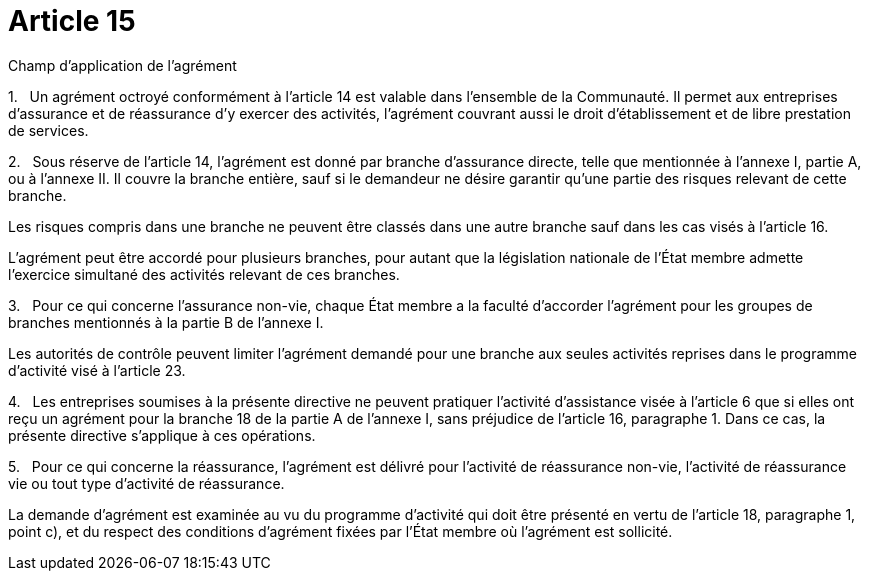 = Article 15

Champ d'application de l'agrément

1.   Un agrément octroyé conformément à l'article 14 est valable dans l'ensemble de la Communauté. Il permet aux entreprises d'assurance et de réassurance d'y exercer des activités, l'agrément couvrant aussi le droit d'établissement et de libre prestation de services.

2.   Sous réserve de l'article 14, l'agrément est donné par branche d'assurance directe, telle que mentionnée à l'annexe I, partie A, ou à l'annexe II. Il couvre la branche entière, sauf si le demandeur ne désire garantir qu'une partie des risques relevant de cette branche.

Les risques compris dans une branche ne peuvent être classés dans une autre branche sauf dans les cas visés à l'article 16.

L'agrément peut être accordé pour plusieurs branches, pour autant que la législation nationale de l'État membre admette l'exercice simultané des activités relevant de ces branches.

3.   Pour ce qui concerne l'assurance non-vie, chaque État membre a la faculté d'accorder l'agrément pour les groupes de branches mentionnés à la partie B de l'annexe I.

Les autorités de contrôle peuvent limiter l'agrément demandé pour une branche aux seules activités reprises dans le programme d'activité visé à l'article 23.

4.   Les entreprises soumises à la présente directive ne peuvent pratiquer l'activité d'assistance visée à l'article 6 que si elles ont reçu un agrément pour la branche 18 de la partie A de l'annexe I, sans préjudice de l'article 16, paragraphe 1. Dans ce cas, la présente directive s'applique à ces opérations.

5.   Pour ce qui concerne la réassurance, l'agrément est délivré pour l'activité de réassurance non-vie, l'activité de réassurance vie ou tout type d'activité de réassurance.

La demande d'agrément est examinée au vu du programme d'activité qui doit être présenté en vertu de l'article 18, paragraphe 1, point c), et du respect des conditions d'agrément fixées par l'État membre où l'agrément est sollicité.